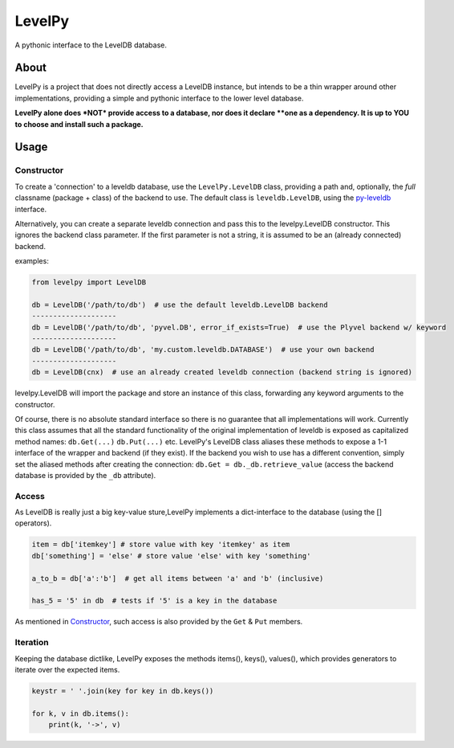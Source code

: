 
LevelPy
=======

A pythonic interface to the LevelDB database.

About
-----

LevelPy is a project that does not directly access a LevelDB instance, but
intends to be a thin wrapper around other implementations, providing a simple
and pythonic interface to the lower level database.

**LevelPy alone does *NOT* provide access to a database, nor does it declare
**one as a dependency. It is up to YOU to choose and install such a package.**


Usage
-----

Constructor
~~~~~~~~~~~

To create a 'connection' to a leveldb database, use the ``LevelPy.LevelDB``
class, providing a path and, optionally, the *full* classname (package + class)
of the backend to use. The default class is ``leveldb.LevelDB``, using the
`py-leveldb <https://github.com/rjpower/py-leveldb>`_ interface.

Alternatively, you can create a separate leveldb connection and pass this to
the levelpy.LevelDB constructor. This ignores the backend class parameter. If
the first parameter is not a string, it is assumed to be an (already connected)
backend.

examples:

.. code:: python

  from levelpy import LevelDB

  db = LevelDB('/path/to/db')  # use the default leveldb.LevelDB backend
  --------------------
  db = LevelDB('/path/to/db', 'pyvel.DB', error_if_exists=True)  # use the Plyvel backend w/ keyword
  --------------------
  db = LevelDB('/path/to/db', 'my.custom.leveldb.DATABASE')  # use your own backend
  --------------------
  db = LevelDB(cnx)  # use an already created leveldb connection (backend string is ignored)

levelpy.LevelDB will import the package and store an instance of this class,
forwarding any keyword arguments to the constructor.

Of course, there is no absolute standard interface so there is no guarantee
that all implementations will work. Currently this class assumes that all the
standard functionality of the original implementation of leveldb is exposed as
capitalized method names: ``db.Get(...)`` ``db.Put(...)`` etc. LevelPy's
LevelDB class aliases these methods to expose a 1-1 interface of the wrapper
and backend (if they exist). If the backend you wish to use has a different
convention, simply set the aliased methods after creating the connection:
``db.Get = db._db.retrieve_value`` (access the backend database is provided by
the ``_db`` attribute).


Access
~~~~~~

As LevelDB is really just a big key-value sture,LevelPy implements a
dict-interface to the database (using the [] operators).

.. code:: python

  item = db['itemkey'] # store value with key 'itemkey' as item
  db['something'] = 'else' # store value 'else' with key 'something'

  a_to_b = db['a':'b']  # get all items between 'a' and 'b' (inclusive)

  has_5 = '5' in db  # tests if '5' is a key in the database

As mentioned in Constructor_, such access is also provided by the ``Get`` &
``Put`` members.

Iteration
~~~~~~~~~

Keeping the database dictlike, LevelPy exposes the methods items(), keys(),
values(), which provides generators to iterate over the expected items.

.. code:: python

  keystr = ' '.join(key for key in db.keys())

  for k, v in db.items():
      print(k, '->', v)

